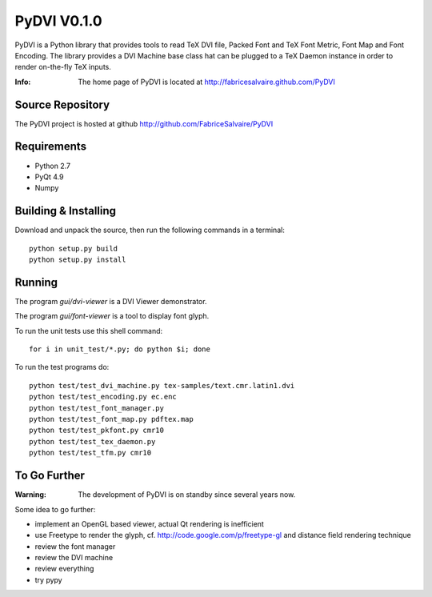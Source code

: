 ===================
PyDVI V0.1.0
===================

PyDVI is a Python library that provides tools to read TeX DVI file, Packed Font and TeX Font Metric,
Font Map and Font Encoding. The library provides a DVI Machine base class hat can be plugged to a
TeX Daemon instance in order to render on-the-fly TeX inputs.

:Info: The home page of PyDVI is located at http://fabricesalvaire.github.com/PyDVI

Source Repository
-----------------

The PyDVI project is hosted at github
http://github.com/FabriceSalvaire/PyDVI

Requirements
------------

* Python 2.7
* PyQt 4.9
* Numpy

Building & Installing
---------------------

Download and unpack the source, then run the following commands in a terminal::

  python setup.py build
  python setup.py install

Running
-------

The program *gui/dvi-viewer* is a DVI Viewer demonstrator.

The program *gui/font-viewer* is a tool to display font glyph.

To run the unit tests use this shell command::

  for i in unit_test/*.py; do python $i; done

To run the test programs do::

  python test/test_dvi_machine.py tex-samples/text.cmr.latin1.dvi
  python test/test_encoding.py ec.enc
  python test/test_font_manager.py
  python test/test_font_map.py pdftex.map
  python test/test_pkfont.py cmr10
  python test/test_tex_daemon.py
  python test/test_tfm.py cmr10

To Go Further
-------------

:Warning: The development of PyDVI is on standby since several years now.

Some idea to go further:

* implement an OpenGL based viewer, actual Qt rendering is inefficient
* use Freetype to render the glyph, cf. http://code.google.com/p/freetype-gl and distance field
  rendering technique
* review the font manager
* review the DVI machine
* review everything
* try pypy

.. End

